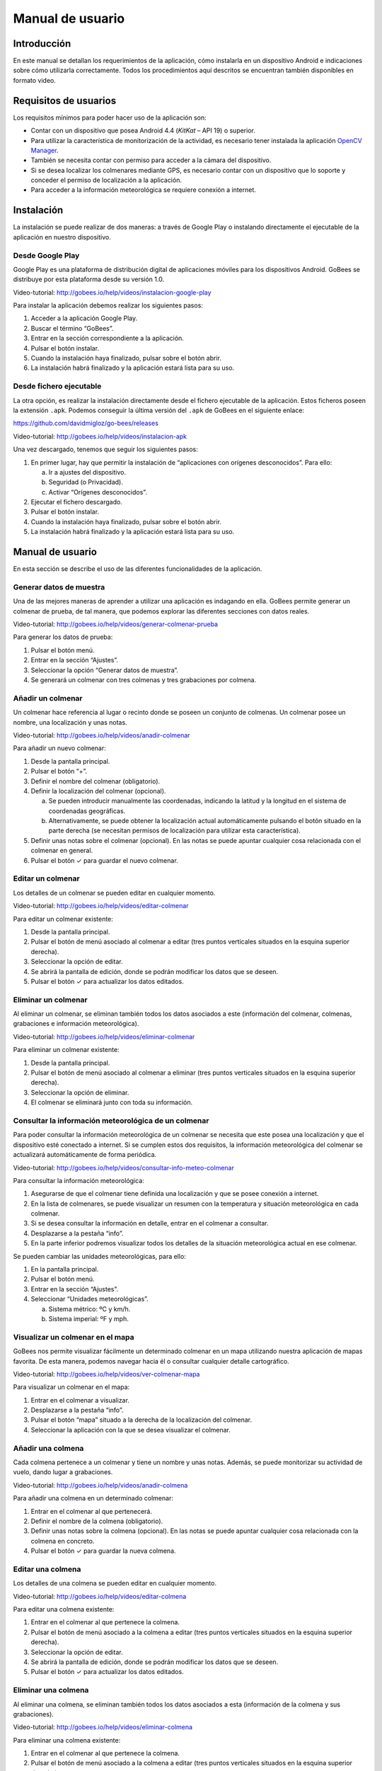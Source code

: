 Manual de usuario
=================

Introducción
------------

En este manual se detallan los requerimientos de la aplicación, cómo
instalarla en un dispositivo Android e indicaciones sobre cómo
utilizarla correctamente. Todos los procedimientos aquí descritos se
encuentran también disponibles en formato video.

Requisitos de usuarios
----------------------

Los requisitos mínimos para poder hacer uso de la aplicación son:

-  Contar con un dispositivo que posea Android 4.4 (*KitKat* – API 19) o
   superior.

-  Para utilizar la característica de monitorización de la actividad, es
   necesario tener instalada la aplicación `OpenCV Manager <https://play.google.com/store/apps/details?id=org.opencv.engine>`__.

-  También se necesita contar con permiso para acceder a la cámara del
   dispositivo.

-  Si se desea localizar los colmenares mediante GPS, es necesario
   contar con un dispositivo que lo soporte y conceder el permiso de
   localización a la aplicación.

-  Para acceder a la información meteorológica se requiere conexión a
   internet.

Instalación
-----------

La instalación se puede realizar de dos maneras: a través de Google Play
o instalando directamente el ejecutable de la aplicación en nuestro
dispositivo.

Desde Google Play
~~~~~~~~~~~~~~~~~

Google Play es una plataforma de distribución digital de aplicaciones
móviles para los dispositivos Android. GoBees se distribuye por esta
plataforma desde su versión 1.0.

|google-play|

.. |google-play| image:: ../../img/gobees-google-play.png

Video-tutorial: http://gobees.io/help/videos/instalacion-google-play

Para instalar la aplicación debemos realizar los siguientes pasos:

1. Acceder a la aplicación Google Play.

2. Buscar el término “GoBees”.

3. Entrar en la sección correspondiente a la aplicación.

4. Pulsar el botón instalar.

5. Cuando la instalación haya finalizado, pulsar sobre el botón abrir.

6. La instalación habrá finalizado y la aplicación estará lista para su
   uso.

|install|

.. |install| image:: ../../img/gobees-google-play-install.png
   :width: 400px

Desde fichero ejecutable
~~~~~~~~~~~~~~~~~~~~~~~~

La otra opción, es realizar la instalación directamente desde el fichero
ejecutable de la aplicación. Estos ficheros poseen la extensión ``.apk``.
Podemos conseguir la última versión del ``.apk`` de GoBees en el siguiente
enlace:

https://github.com/davidmigloz/go-bees/releases

Video-tutorial: http://gobees.io/help/videos/instalacion-apk

Una vez descargado, tenemos que seguir los siguientes pasos:

1. En primer lugar, hay que permitir la instalación de “aplicaciones con
   orígenes desconocidos”. Para ello:

   a. Ir a ajustes del dispositivo.

   b. Seguridad (o Privacidad).

   c. Activar “Orígenes desconocidos”.

2. Ejecutar el fichero descargado.

3. Pulsar el botón instalar.

4. Cuando la instalación haya finalizado, pulsar sobre el botón abrir.

5. La instalación habrá finalizado y la aplicación estará lista para su
   uso.

Manual de usuario
-----------------

En esta sección se describe el uso de las diferentes funcionalidades de
la aplicación.

Generar datos de muestra
~~~~~~~~~~~~~~~~~~~~~~~~

Una de las mejores maneras de aprender a utilizar una aplicación es
indagando en ella. GoBees permite generar un colmenar de prueba, de tal
manera, que podemos explorar las diferentes secciones con datos reales.

Video-tutorial: http://gobees.io/help/videos/generar-colmenar-prueba

Para generar los datos de prueba:

1. Pulsar el botón menú.

2. Entrar en la sección “Ajustes”.

3. Seleccionar la opción “Generar datos de muestra”.

4. Se generará un colmenar con tres colmenas y tres grabaciones por
   colmena.

|sample-apiary|

.. |sample-apiary| image:: ../../img/sample-apiary.png
   :width: 200px

Añadir un colmenar
~~~~~~~~~~~~~~~~~~

Un colmenar hace referencia al lugar o recinto donde se poseen un
conjunto de colmenas. Un colmenar posee un nombre, una localización y
unas notas.

Video-tutorial: http://gobees.io/help/videos/anadir-colmenar

Para añadir un nuevo colmenar:

1. Desde la pantalla principal.

2. Pulsar el botón “+”.

3. Definir el nombre del colmenar (obligatorio).

4. Definir la localización del colmenar (opcional).

   a. Se pueden introducir manualmente las coordenadas, indicando la
      latitud y la longitud en el sistema de coordenadas geográficas.

   b. Alternativamente, se puede obtener la localización actual
      automáticamente pulsando el botón situado en la parte derecha (se
      necesitan permisos de localización para utilizar esta
      característica).

5. Definir unas notas sobre el colmenar (opcional). En las notas se
   puede apuntar cualquier cosa relacionada con el colmenar en general.

6. Pulsar el botón ✓ para guardar el nuevo colmenar.

|add-apiary|

.. |add-apiary| image:: ../../img/add-apiary.png
   :width: 200px

Editar un colmenar
~~~~~~~~~~~~~~~~~~

Los detalles de un colmenar se pueden editar en cualquier momento.

Video-tutorial: http://gobees.io/help/videos/editar-colmenar

Para editar un colmenar existente:

1. Desde la pantalla principal.

2. Pulsar el botón de menú asociado al colmenar a editar (tres puntos
   verticales situados en la esquina superior derecha).

3. Seleccionar la opción de editar.

4. Se abrirá la pantalla de edición, donde se podrán modificar los datos
   que se deseen.

5. Pulsar el botón ✓ para actualizar los datos editados.

Eliminar un colmenar
~~~~~~~~~~~~~~~~~~~~

Al eliminar un colmenar, se eliminan también todos los datos asociados a
este (información del colmenar, colmenas, grabaciones e información
meteorológica).

Video-tutorial: http://gobees.io/help/videos/eliminar-colmenar

Para eliminar un colmenar existente:

1. Desde la pantalla principal.

2. Pulsar el botón de menú asociado al colmenar a eliminar (tres puntos
   verticales situados en la esquina superior derecha).

3. Seleccionar la opción de eliminar.

4. El colmenar se eliminará junto con toda su información.

Consultar la información meteorológica de un colmenar
~~~~~~~~~~~~~~~~~~~~~~~~~~~~~~~~~~~~~~~~~~~~~~~~~~~~~

Para poder consultar la información meteorológica de un colmenar se
necesita que este posea una localización y que el dispositivo esté
conectado a internet. Si se cumplen estos dos requisitos, la información
meteorológica del colmenar se actualizará automáticamente de forma
periódica.

Video-tutorial:
http://gobees.io/help/videos/consultar-info-meteo-colmenar

Para consultar la información meteorológica:

1. Asegurarse de que el colmenar tiene definida una localización y que
   se posee conexión a internet.

2. En la lista de colmenares, se puede visualizar un resumen con la
   temperatura y situación meteorológica en cada colmenar.

3. Si se desea consultar la información en detalle, entrar en el
   colmenar a consultar.

4. Desplazarse a la pestaña “info”.

5. En la parte inferior podremos visualizar todos los detalles de la
   situación meteorológica actual en ese colmenar.

Se pueden cambiar las unidades meteorológicas, para ello:

1. En la pantalla principal.

2. Pulsar el botón menú.

3. Entrar en la sección “Ajustes”.

4. Seleccionar “Unidades meteorológicas”.

   a. Sistema métrico: ºC y km/h.

   b. Sistema imperial: ºF y mph.

|meteo-info|

.. |meteo-info| image:: ../../img/meteo-info.png
   :width: 200px

Visualizar un colmenar en el mapa
~~~~~~~~~~~~~~~~~~~~~~~~~~~~~~~~~

GoBees nos permite visualizar fácilmente un determinado colmenar en un
mapa utilizando nuestra aplicación de mapas favorita. De esta manera,
podemos navegar hacia él o consultar cualquier detalle cartográfico.

Video-tutorial: http://gobees.io/help/videos/ver-colmenar-mapa

Para visualizar un colmenar en el mapa:

1. Entrar en el colmenar a visualizar.

2. Desplazarse a la pestaña “info”.

3. Pulsar el botón “mapa” situado a la derecha de la localización del
   colmenar.

4. Seleccionar la aplicación con la que se desea visualizar el colmenar.

Añadir una colmena
~~~~~~~~~~~~~~~~~~

Cada colmena pertenece a un colmenar y tiene un nombre y unas notas.
Además, se puede monitorizar su actividad de vuelo, dando lugar a
grabaciones.

Video-tutorial: http://gobees.io/help/videos/anadir-colmena

Para añadir una colmena en un determinado colmenar:

1. Entrar en el colmenar al que pertenecerá.

2. Definir el nombre de la colmena (obligatorio).

3. Definir unas notas sobre la colmena (opcional). En las notas se puede
   apuntar cualquier cosa relacionada con la colmena en concreto.

4. Pulsar el botón ✓ para guardar la nueva colmena.

Editar una colmena
~~~~~~~~~~~~~~~~~~

Los detalles de una colmena se pueden editar en cualquier momento.

Video-tutorial: http://gobees.io/help/videos/editar-colmena

Para editar una colmena existente:

1. Entrar en el colmenar al que pertenece la colmena.

2. Pulsar el botón de menú asociado a la colmena a editar (tres puntos
   verticales situados en la esquina superior derecha).

3. Seleccionar la opción de editar.

4. Se abrirá la pantalla de edición, donde se podrán modificar los datos
   que se deseen.

5. Pulsar el botón ✓ para actualizar los datos editados.

Eliminar una colmena
~~~~~~~~~~~~~~~~~~~~

Al eliminar una colmena, se eliminan también todos los datos asociados a
esta (información de la colmena y sus grabaciones).

Video-tutorial: http://gobees.io/help/videos/eliminar-colmena

Para eliminar una colmena existente:

1. Entrar en el colmenar al que pertenece la colmena.

2. Pulsar el botón de menú asociado a la colmena a editar (tres puntos
   verticales situados en la esquina superior derecha).

3. Seleccionar la opción de eliminar.

4. La colmena se eliminará junto con toda su información.

Monitorizar la actividad de vuelo de una colmena
~~~~~~~~~~~~~~~~~~~~~~~~~~~~~~~~~~~~~~~~~~~~~~~~

La actividad de vuelo, junto con información previa de la colmena y
conocimiento de las condiciones locales, permite conocer al apicultor el
estado de la colmena con bastante seguridad, pudiendo determinar si esta
necesita o no una intervención.

GoBees permite monitorizar este parámetro utilizando la cámara del
*smartphone*.

Video-tutorial: http://gobees.io/help/videos/monitorizacion-act-vuelo

Para monitorizar la actividad de vuelo es necesario colocar el
*smartphone* de forma fija en posición cenital a la colmena. Para esto,
se puede utilizar un trípode o un soporte similar. En la siguiente
imagen se puede ver un ejemplo de colocación:

|cenital|

.. |cenital| image:: ../../img/cenital.jpg

Para mejorar los resultados de la monitorización, es recomendable que el
suelo sea de un color claro y uniforme. Si posee maleza, se puede
colocar un cartón o similar, como se muestra en la imagen.

Una vez realizado en montaje, hay que seguir los siguientes pasos dentro
de la aplicación:

1. Entrar en el colmenar al que pertenece la colmena a monitorizar.

2. Entrar en la colmena.

3. Pulsar en el botón de “monitorización” (situado en la parte inferior
   derecha con un icono de una cámara).

4. Se abrirá una ventana que permite previsualizar la monitorización.

5. Para configurar los parámetros de la monitorización, pulsar el botón
   “ajustes” (situado en la parte superior derecha). Se abrirá una
   pantalla con los siguientes ajustes:

   -  **Mostrar salida del algoritmo**: si no se encuentra activado se
      previsualiza la imagen proveniente de la cámara. Si se activa, se
      muestran en verde las abejas detectadas y en rojo otros objetos en
      movimiento que el algoritmo no considera abejas. Además, en la
      esquina inferior derecha se puede visualizar el número total de
      abejas contadas en cada fotograma.

   -  **Modificar el tamaño de las regiones**: dependiendo de la
      distancia a la que esté situada la cámara, es posible que las
      abejas se visualicen demasiado pequeñas o demasiado grandes. Con
      esta opción, se puede agrandar o disminuir su silueta.

   -  **Min. área abeja**: la detección de una abeja se realiza por
      área. Si el contorno en movimiento detectado posee un área dentro
      de unos límites se considera una abeja. Este parámetro configura
      la cota inferior del área. Bien ajustado, permite descartar moscas
      y mosquitos.

   -  **Max. área abeja**: configura la cota superior del área. Permite
      descartar la mayoría de animales que pueden habitar en el colmenar
      (avispones, roedores, lagartos o cualquier animal de mayor
      tamaño).

   -  **Zoom**: permite configurar el zoom de la cámara para encuadrar
      la superficie deseada.

   -  **Frecuencia de muestreo**: determina el intervalo de tiempo entre
      un fotograma analizado y el siguiente a analizar. Es decir, si se
      establece en 1 segundo, la aplicación captará y analizará un
      fotograma cada segundo. Cuanto mayor sea el intervalo menor será
      el consumo de batería.

6. Una vez configurados los parámetros correctamente, se puede iniciar
   la monitorización pulsado el botón blanco.

7. Se iniciará una cuenta atrás y comenzará la monitorización. Durante
   esta, la pantalla puede estar apagada para ahorrar batería. Se puede
   aprovechar la cuenta atrás para apagarla sin influir en la
   monitorización (al manipular el móvil siempre se producen
   trepidaciones).

8. Cuando se desee detener la monitorización, se debe pulsar el botón
   cuadrado rojo. Una vez pulsado, se guardará la grabación y se podrá
   acceder a los detalles de esta.

\*Si se posee alguna aplicación de ahorro de batería es imprescindible
añadir una excepción a la aplicación GoBees para que esta se pueda
ejecutar en segundo plano sin restricciones. Si no, la aplicación puede
ser cerrada durante la monitorización.

|monitoring-settings|

.. |monitoring-settings| image:: ../../img/monitoring-settings.png
   :width: 400px

Ver los detalles de una grabación
~~~~~~~~~~~~~~~~~~~~~~~~~~~~~~~~~

Al monitorizar una colmena se genera lo que denominamos una grabación.
Una grabación contiene los datos de actividad de vuelo de la colmena.

Video-tutorial: http://gobees.io/help/videos/ver-grabacion

Para ver los detalles de una grabación:

1. Entrar en el colmenar al que pertenece la colmena monitorizada.

2. Entrar en la colmena.

3. Pulsar en la grabación sobre la que se está interesado.

4. Se mostrará una pantalla con dos gráficos.

   a. El gráfico principal muestra la actividad de vuelo. En el eje de
      las Y se representa el número de abejas en vuelo y en las X los
      instantes de tiempo. Si se pulsa sobre un punto del gráfico, se
      obtiene la medida exacta en ese punto.

   b. El gráfico inferior muestra la información meteorológica. Existe
      un selector con tres botones: temperatura, precipitaciones y
      viento. Según se presione en uno u otro, se muestra su gráfico
      correspondiente.

5. Con ambos gráficos se puede interpretar la actividad de vuelo de la
   colmena y determinar si es una actividad normal o la colmena necesita
   una intervención.

|recording-detail|

.. |recording-detail| image:: ../../img/recording-detail.png
   :width: 200px

Eliminar una grabación
~~~~~~~~~~~~~~~~~~~~~~

Al eliminar una grabación, se eliminan también todos los datos asociados
a esta.

Video-tutorial: http://gobees.io/help/videos/eliminar-grabacion

Para eliminar una grabación existente:

1. Entrar en el colmenar al que pertenece la colmena monitorizada.

2. Entrar en la colmena.

3. Localizar la grabación y pulsar el botón de menú asociado a esta
   (tres puntos verticales situados en la esquina superior derecha).

4. Seleccionar la opción de eliminar.

5. La grabación se eliminará junto con toda su información.

Eliminar toda la información de la aplicación
~~~~~~~~~~~~~~~~~~~~~~~~~~~~~~~~~~~~~~~~~~~~~

Si por algún motivo se desea resetear toda la información almacenada en
la aplicación, esta cuenta una opción para ello.

Video-tutorial: http://gobees.io/help/videos/eliminar-datos

Para eliminar toda la información de la aplicación:

1. Pulsar el botón menú.

2. Entrar en la sección “Ajustes”.

3. Seleccionar la opción “Borrar todos los datos”.

4. Todos los datos de la aplicación serán borrados. La aplicación
   volverá al mismo estado que cuando se instaló.

Consultar la información sobre la aplicación
~~~~~~~~~~~~~~~~~~~~~~~~~~~~~~~~~~~~~~~~~~~~

Para conocer la versión instalada de la aplicación, los cambios
introducidos en las diferentes versiones, la licencia o el autor de esta
hay que acceder a la sección “Acerca de GoBees”.

Video-tutorial: http://gobees.io/help/videos/acerca-gobees

Para acceder a la sección “Acerca de GoBees”:

1. Pulsar el botón menú.

2. Entrar en la sección “Acerca de GoBees”.

3. En ella se puede visualizar la versión de la aplicación, el autor y
   las bibliotecas utilizadas para su desarrollo.

4. Si se presiona el botón “Website” se accede a la página web de
   GoBees.

5. Si se presiona el botón “Licencia” se visualiza una copia de la
   licencia de la aplicación.

6. Si se presiona el botón “Changelog” se visualizan los cambios
   introducidos en cada versión.

|about-gobees|

.. |about-gobees| image:: ../../img/about-gobees.png
   :width: 200px